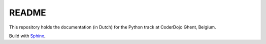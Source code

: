 README
======

This repository holds the documentation (in Dutch)
for the Python track at CoderDojo Ghent, Belgium.

Build with `Sphinx`_.

.. _Sphinx: http://www.sphinx-doc.org/en/stable/index.html
